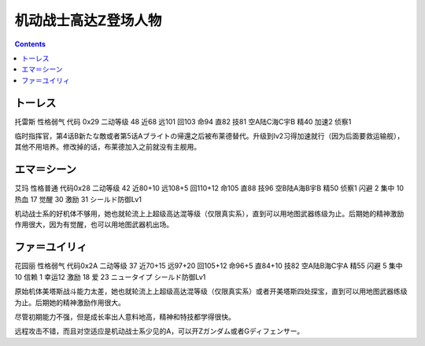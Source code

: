 .. _srw4_pilots_ms_z_gundam:

机动战士高达Z登场人物
=================================

.. contents::

--------------
トーレス
--------------
托雷斯 性格弱气 代码 0x29 二动等级 48 近68 远101 回103 命94 直82 技81 空A陆C海C宇B 精40 加速2 侦察1 

临时指挥官，第4话B新たな敵或者第5话Aブライトの帰還之后被布莱德替代。升级到lv2习得加速就行（因为后面要救运输舰），其他不用培养。修改掉的话，布莱德加入之前就没有主舰用。

--------------
エマ＝シーン
--------------
艾玛 性格普通 代码0x28 二动等级 42 近80+10 远108+5 回110+12 命105 直88 技96 空B陆A海B宇B 精50 侦察1 闪避 2 集中 10 热血 17 觉醒 30 激励 31 シールド防御Lv1

机动战士系的好机体不够用，她也就轮流上上超级高达混等级（仅限真实系），直到可以用地图武器练级为止。后期她的精神激励作用很大，因为有觉醒，也可以用地图武器机出场。

--------------
ファ＝ユイリィ
--------------
花园丽 性格弱气 代码0x2A 二动等级 37 近70+15 远97+20 回105+12 命96+5 直84+10 技82 空A陆B海C宇A 精55 闪避 5 集中 10 信赖 1 幸运12 激励 18 爱 23 ニュータイプ シールド防御Lv1

原始机体美塔斯战斗能力太差，她也就轮流上上超级高达混等级（仅限真实系）或者开美塔斯四处探宝，直到可以用地图武器练级为止。后期她的精神激励作用很大。

尽管初期能力不强，但是成长率出人意料地高，精神和特技都学得很快。

远程攻击不错，而且对空适应是机动战士系少见的A，可以开Zガンダム或者Gディフェンサー。
